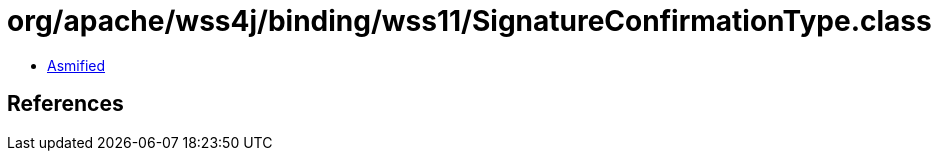 = org/apache/wss4j/binding/wss11/SignatureConfirmationType.class

 - link:SignatureConfirmationType-asmified.java[Asmified]

== References


